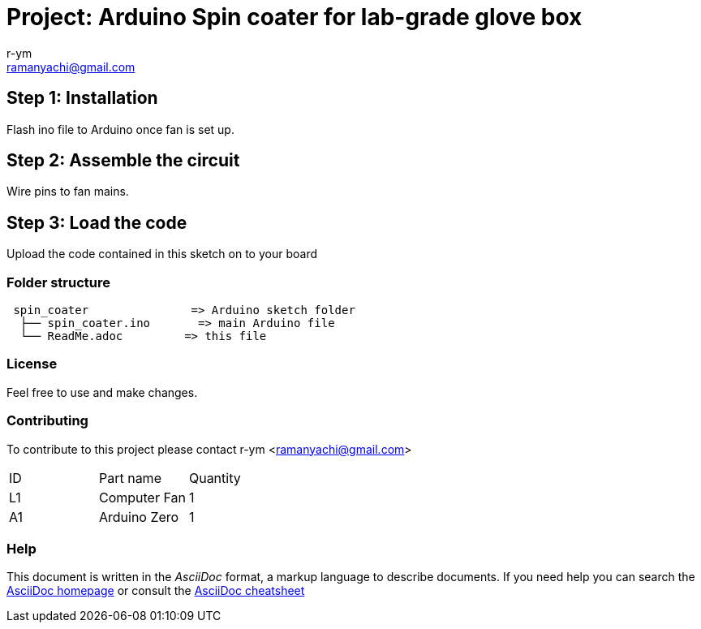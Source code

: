 :Author: r-ym
:Email: ramanyachi@gmail.com
:Date: 04/07/2017
:Revision: version#
:License: Public Domain

= Project: Arduino Spin coater for lab-grade glove box

== Step 1: Installation
Flash ino file to Arduino once fan is set up.

== Step 2: Assemble the circuit

Wire pins to fan mains.

== Step 3: Load the code

Upload the code contained in this sketch on to your board

=== Folder structure

....
 spin_coater               => Arduino sketch folder
  ├── spin_coater.ino       => main Arduino file
  └── ReadMe.adoc         => this file
....

=== License
Feel free to use and make changes.

=== Contributing
To contribute to this project please contact r-ym <ramanyachi@gmail.com>

|===
| ID | Part name      | Quantity     
| L1 | Computer Fan   | 1       
| A1 | Arduino Zero   | 1        
|===


=== Help
This document is written in the _AsciiDoc_ format, a markup language to describe documents. 
If you need help you can search the http://www.methods.co.nz/asciidoc[AsciiDoc homepage]
or consult the http://powerman.name/doc/asciidoc[AsciiDoc cheatsheet]
